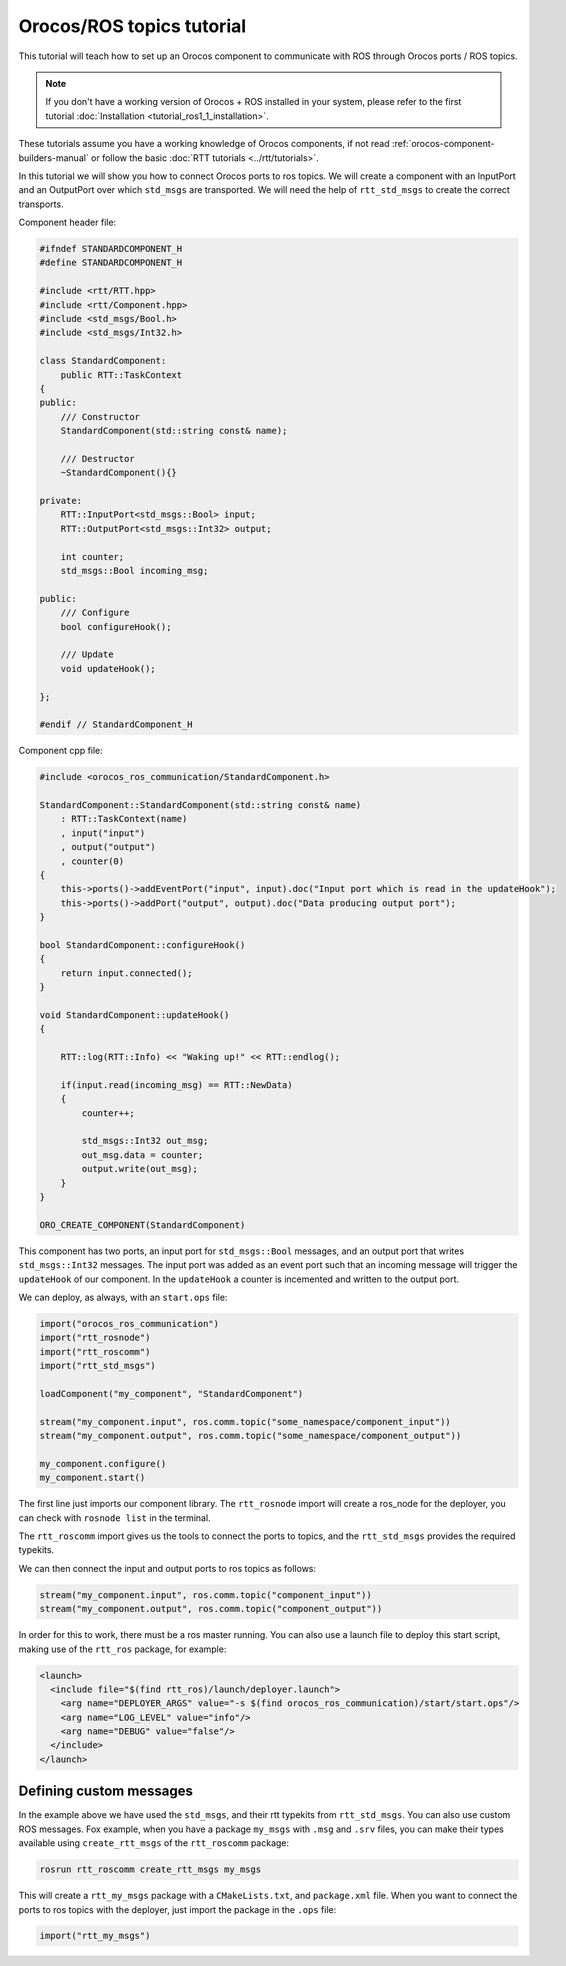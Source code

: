 
==========================
Orocos/ROS topics tutorial
==========================

This tutorial will teach how to set up an Orocos component to communicate
with ROS through Orocos ports / ROS topics.

.. note::

  If you don't have a working version of Orocos + ROS installed in your system,
  please refer to the first tutorial
  :doc:`Installation <tutorial_ros1_1_installation>`.

These tutorials assume you have a working knowledge of Orocos components, if not
read :ref:`orocos-component-builders-manual` or follow the basic
:doc:`RTT tutorials <../rtt/tutorials>`.

In this tutorial we will show you how to connect Orocos ports to ros topics. We
will create a component with an InputPort and an OutputPort over which ``std_msgs``
are transported. We will need the help of ``rtt_std_msgs`` to create the correct
transports.

Component header file:

.. code-block:: cpp

    #ifndef STANDARDCOMPONENT_H
    #define STANDARDCOMPONENT_H

    #include <rtt/RTT.hpp>
    #include <rtt/Component.hpp>
    #include <std_msgs/Bool.h>
    #include <std_msgs/Int32.h>

    class StandardComponent:
        public RTT::TaskContext
    {
    public:
        /// Constructor
        StandardComponent(std::string const& name);

        /// Destructor
        ~StandardComponent(){}

    private:
        RTT::InputPort<std_msgs::Bool> input;
        RTT::OutputPort<std_msgs::Int32> output;

        int counter;
        std_msgs::Bool incoming_msg;

    public:
        /// Configure
        bool configureHook();

        /// Update
        void updateHook();

    };

    #endif // StandardComponent_H

Component cpp file:

.. code-block:: cpp

    #include <orocos_ros_communication/StandardComponent.h>

    StandardComponent::StandardComponent(std::string const& name)
        : RTT::TaskContext(name)
        , input("input")
        , output("output")
        , counter(0)
    {
        this->ports()->addEventPort("input", input).doc("Input port which is read in the updateHook");
        this->ports()->addPort("output", output).doc("Data producing output port");
    }

    bool StandardComponent::configureHook()
    {
        return input.connected();
    }

    void StandardComponent::updateHook()
    {

        RTT::log(RTT::Info) << "Waking up!" << RTT::endlog();

        if(input.read(incoming_msg) == RTT::NewData)
        {
            counter++;

            std_msgs::Int32 out_msg;
            out_msg.data = counter;
            output.write(out_msg);
        }
    }

    ORO_CREATE_COMPONENT(StandardComponent)

This component has two ports, an input port for ``std_msgs::Bool`` messages,
and an output port that writes ``std_msgs::Int32`` messages. The input port
was added as an event port such that an incoming message will trigger the
``updateHook`` of our component. In the ``updateHook`` a counter is incemented
and written to the output port.

We can deploy, as always, with an ``start.ops`` file:

.. code-block:: none

    import("orocos_ros_communication")
    import("rtt_rosnode")
    import("rtt_roscomm")
    import("rtt_std_msgs")

    loadComponent("my_component", "StandardComponent")

    stream("my_component.input", ros.comm.topic("some_namespace/component_input"))
    stream("my_component.output", ros.comm.topic("some_namespace/component_output"))

    my_component.configure()
    my_component.start()

The first line just imports our component library. The ``rtt_rosnode`` import will
create a ros_node for the deployer, you can check with ``rosnode list`` in the terminal.

The ``rtt_roscomm`` import gives us the tools to connect the ports to topics, and
the ``rtt_std_msgs`` provides the required typekits.

We can then connect the input and output ports to ros topics as follows:

.. code-block:: none

    stream("my_component.input", ros.comm.topic("component_input"))
    stream("my_component.output", ros.comm.topic("component_output"))

In order for this to work, there must be a ros master running. You can also use a launch
file to deploy this start script, making use of the ``rtt_ros`` package, for example:

.. code-block:: xml

    <launch>
      <include file="$(find rtt_ros)/launch/deployer.launch">
        <arg name="DEPLOYER_ARGS" value="-s $(find orocos_ros_communication)/start/start.ops"/>
        <arg name="LOG_LEVEL" value="info"/>
        <arg name="DEBUG" value="false"/>
      </include>
    </launch>

.. _custom-rtt-messages:

Defining custom messages
------------------------

In the example above we have used the ``std_msgs``, and their rtt typekits from ``rtt_std_msgs``.
You can also use custom ROS messages. Fox example, when you have a package ``my_msgs``
with ``.msg`` and ``.srv`` files, you can make their types available using ``create_rtt_msgs`` of
the ``rtt_roscomm`` package:

.. code-block:: bash

    rosrun rtt_roscomm create_rtt_msgs my_msgs

This will create a ``rtt_my_msgs`` package with a ``CMakeLists.txt``, and ``package.xml`` file.
When you want to connect the ports to ros topics with the deployer, just import the package in
the ``.ops`` file:

.. code-block:: none

    import("rtt_my_msgs")
